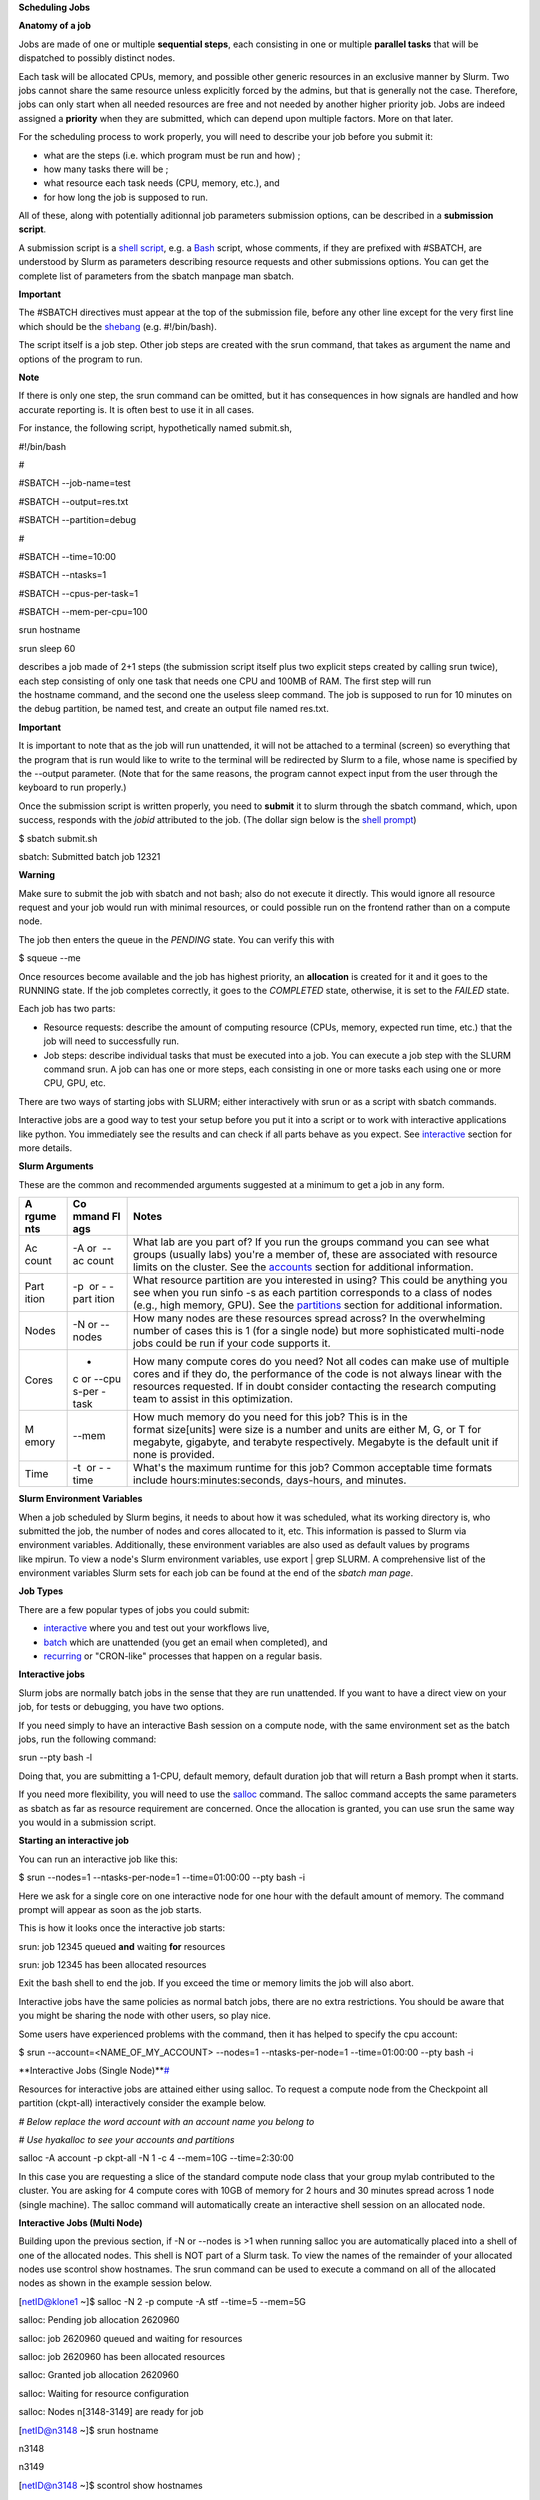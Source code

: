 **Scheduling Jobs**

**Anatomy of a job**

Jobs are made of one or multiple **sequential steps**, each consisting
in one or multiple **parallel tasks** that will be dispatched to
possibly distinct nodes.

Each task will be allocated CPUs, memory, and possible other generic
resources in an exclusive manner by Slurm. Two jobs cannot share the
same resource unless explicitly forced by the admins, but that is
generally not the case. Therefore, jobs can only start when all needed
resources are free and not needed by another higher priority job. Jobs
are indeed assigned a **priority** when they are submitted, which can
depend upon multiple factors. More on that later.

For the scheduling process to work properly, you will need to describe
your job before you submit it:

- what are the steps (i.e. which program must be run and how) ;

- how many tasks there will be ;

- what resource each task needs (CPU, memory, etc.), and

- for how long the job is supposed to run.

All of these, along with potentially aditionnal job parameters
submission options, can be described in a **submission script**.

A submission script is a `shell
script <https://en.wikipedia.org/wiki/Shell_script>`__, e.g.
a `Bash <https://en.wikipedia.org/wiki/Bash_(Unix_shell)>`__ script,
whose comments, if they are prefixed with #SBATCH, are understood by
Slurm as parameters describing resource requests and other submissions
options. You can get the complete list of parameters from the sbatch
manpage man sbatch.

**Important**

The #SBATCH directives must appear at the top of the submission file,
before any other line except for the very first line which should be
the `shebang <https://en.wikipedia.org/wiki/Shebang_(Unix)>`__ (e.g. #!/bin/bash).

The script itself is a job step. Other job steps are created with
the srun command, that takes as argument the name and options of the
program to run.

**Note**

If there is only one step, the srun command can be omitted, but it has
consequences in how signals are handled and how accurate reporting is.
It is often best to use it in all cases.

For instance, the following script, hypothetically named submit.sh,

#!/bin/bash

#

#SBATCH --job-name=test

#SBATCH --output=res.txt

#SBATCH --partition=debug

#

#SBATCH --time=10:00

#SBATCH --ntasks=1

#SBATCH --cpus-per-task=1

#SBATCH --mem-per-cpu=100

srun hostname

srun sleep 60

describes a job made of 2+1 steps (the submission script itself plus two
explicit steps created by calling srun twice), each step consisting of
only one task that needs one CPU and 100MB of RAM. The first step will
run the hostname command, and the second one the useless sleep command.
The job is supposed to run for 10 minutes on the debug partition, be
named test, and create an output file named res.txt.

**Important**

It is important to note that as the job will run unattended, it will not
be attached to a terminal (screen) so everything that the program that
is run would like to write to the terminal will be redirected by Slurm
to a file, whose name is specified by the --output parameter. (Note that
for the same reasons, the program cannot expect input from the user
through the keyboard to run properly.)

Once the submission script is written properly, you need
to **submit** it to slurm through the sbatch command, which, upon
success, responds with the *jobid* attributed to the job. (The dollar
sign below is the `shell
prompt <https://en.wikipedia.org/wiki/Unix_shell#Bourne_shell>`__)

$ sbatch submit.sh

sbatch: Submitted batch job 12321

**Warning**

Make sure to submit the job with sbatch and not bash; also do not
execute it directly. This would ignore all resource request and your job
would run with minimal resources, or could possible run on the frontend
rather than on a compute node.

The job then enters the queue in the *PENDING* state. You can verify
this with

$ squeue --me

Once resources become available and the job has highest priority,
an **allocation** is created for it and it goes to the RUNNING state. If
the job completes correctly, it goes to the *COMPLETED* state,
otherwise, it is set to the *FAILED* state.

Each job has two parts:

- Resource requests: describe the amount of computing resource (CPUs,
  memory, expected run time, etc.) that the job will need to
  successfully run.

- Job steps: describe individual tasks that must be executed into a job.
  You can execute a job step with the SLURM command srun. A job can has
  one or more steps, each consisting in one or more tasks each using one
  or more CPU, GPU, etc.

There are two ways of starting jobs with SLURM; either interactively
with srun or as a script with sbatch commands.

Interactive jobs are a good way to test your setup before you put it
into a script or to work with interactive applications like python. You
immediately see the results and can check if all parts behave as you
expect.
See `interactive <https://scihpc.ir/docs/jobs/interactive/>`__ section
for more details.

**Slurm Arguments**

These are the common and recommended arguments suggested at a minimum to
get a job in any form.

+-------+-------+-----------------------------------------------------+
| **A   | **Co  | **Notes**                                           |
| rgume | mmand |                                                     |
| nts** | Fl    |                                                     |
|       | ags** |                                                     |
+=======+=======+=====================================================+
| Ac    | -A or | What lab are you part of? If you run                |
| count |  --ac | the groups command you can see what groups (usually |
|       | count | labs) you're a member of, these are associated with |
|       |       | resource limits on the cluster. See                 |
|       |       | the `accounts <https://hyak.uw.edu                  |
|       |       | /docs/compute/scheduling-jobs/#accounts>`__ section |
|       |       | for additional information.                         |
+-------+-------+-----------------------------------------------------+
| Part  | -p    | What resource partition are you interested in       |
| ition |  or - | using? This could be anything you see when you      |
|       | -part | run sinfo -s as each partition corresponds to a     |
|       | ition | class of nodes (e.g., high memory, GPU). See        |
|       |       | the `partitions <https://hyak.uw.edu/d              |
|       |       | ocs/compute/scheduling-jobs/#partitions>`__ section |
|       |       | for additional information.                         |
+-------+-------+-----------------------------------------------------+
| Nodes | -N    | How many nodes are these resources spread across?   |
|       | or -- | In the overwhelming number of cases this is 1 (for  |
|       | nodes | a single node) but more sophisticated multi-node    |
|       |       | jobs could be run if your code supports it.         |
+-------+-------+-----------------------------------------------------+
| Cores | -     | How many compute cores do you need? Not all codes   |
|       | c or  | can make use of multiple cores and if they do, the  |
|       | --cpu | performance of the code is not always linear with   |
|       | s-per | the resources requested. If in doubt consider       |
|       | -task | contacting the research computing team to assist in |
|       |       | this optimization.                                  |
+-------+-------+-----------------------------------------------------+
| M     | --mem | How much memory do you need for this job? This is   |
| emory |       | in the format size[units] were size is a number and |
|       |       | units are either M, G, or T for megabyte, gigabyte, |
|       |       | and terabyte respectively. Megabyte is the default  |
|       |       | unit if none is provided.                           |
+-------+-------+-----------------------------------------------------+
| Time  | -t    | What's the maximum runtime for this job? Common     |
|       |  or - | acceptable time formats                             |
|       | -time | include hours:minutes:seconds, days-hours,          |
|       |       | and minutes.                                        |
+-------+-------+-----------------------------------------------------+

**Slurm Environment Variables**

When a job scheduled by Slurm begins, it needs to about how it was
scheduled, what its working directory is, who submitted the job, the
number of nodes and cores allocated to it, etc. This information is
passed to Slurm via environment variables. Additionally, these
environment variables are also used as default values by programs
like mpirun. To view a node's Slurm environment variables, use export \|
grep SLURM. A comprehensive list of the environment variables Slurm sets
for each job can be found at the end of the *sbatch man page*.

**Job Types**

There are a few popular types of jobs you could submit:

- `interactive <https://hyak.uw.edu/docs/compute/scheduling-jobs/#interactive-jobs>`__ where
  you and test out your workflows live,

- `batch <https://hyak.uw.edu/docs/compute/scheduling-jobs/#batch-jobs>`__ which
  are unattended (you get an email when completed), and

- `recurring <https://hyak.uw.edu/docs/compute/scheduling-jobs/#null>`__ or
  "CRON-like" processes that happen on a regular basis.

**Interactive jobs**

Slurm jobs are normally batch jobs in the sense that they are run
unattended. If you want to have a direct view on your job, for tests or
debugging, you have two options.

If you need simply to have an interactive Bash session on a compute
node, with the same environment set as the batch jobs, run the following
command:

srun --pty bash -l

Doing that, you are submitting a 1-CPU, default memory, default duration
job that will return a Bash prompt when it starts.

If you need more flexibility, you will need to use
the `salloc <https://slurm.schedmd.com/salloc.html>`__ command.
The salloc command accepts the same parameters as sbatch as far as
resource requirement are concerned. Once the allocation is granted, you
can use srun the same way you would in a submission script.

**Starting an interactive job**

You can run an interactive job like this:

$ srun --nodes=1 --ntasks-per-node=1 --time=01:00:00 --pty bash -i

Here we ask for a single core on one interactive node for one hour with
the default amount of memory. The command prompt will appear as soon as
the job starts.

This is how it looks once the interactive job starts:

srun: job 12345 queued **and** waiting **for** resources

srun: job 12345 has been allocated resources

Exit the bash shell to end the job. If you exceed the time or memory
limits the job will also abort.

Interactive jobs have the same policies as normal batch jobs, there are
no extra restrictions. You should be aware that you might be sharing the
node with other users, so play nice.

Some users have experienced problems with the command, then it has
helped to specify the cpu account:

$ srun --account=<NAME_OF_MY_ACCOUNT> --nodes=1 --ntasks-per-node=1
--time=01:00:00 --pty bash -i

**Interactive Jobs (Single
Node)\ **\ `# <https://hyak.uw.edu/docs/compute/scheduling-jobs/#interactive-jobs-single-node>`__

Resources for interactive jobs are attained either using salloc. To
request a compute node from the Checkpoint all partition (ckpt-all)
interactively consider the example below.

*# Below replace the word account with an account name you belong to*

*# Use hyakalloc to see your accounts and partitions*

salloc -A account -p ckpt-all -N 1 -c 4 --mem=10G --time=2:30:00

In this case you are requesting a slice of the standard compute node
class that your group mylab contributed to the cluster. You are asking
for 4 compute cores with 10GB of memory for 2 hours and 30 minutes
spread across 1 node (single machine). The salloc command will
automatically create an interactive shell session on an allocated node.

**Interactive Jobs (Multi Node)**

Building upon the previous section, if -N or --nodes is >1 when
running salloc you are automatically placed into a shell of one of the
allocated nodes. This shell is NOT part of a Slurm task. To view the
names of the remainder of your allocated nodes use scontrol show
hostnames. The srun command can be used to execute a command on all of
the allocated nodes as shown in the example session below.

[netID@klone1 ~]$ salloc -N 2 -p compute -A stf --time=5 --mem=5G

salloc: Pending job allocation 2620960

salloc: job 2620960 queued and waiting for resources

salloc: job 2620960 has been allocated resources

salloc: Granted job allocation 2620960

salloc: Waiting for resource configuration

salloc: Nodes n[3148-3149] are ready for job

[netID@n3148 ~]$ srun hostname

n3148

n3149

[netID@n3148 ~]$ scontrol show hostnames

n3148

n3149

Copy

**Interactive Node Partitions**

If your group has an interactive node, use the option -p
<partition_name>-int like below. If you are unsure if your group has an
interactive node you can run hyakalloc and it will appear if you have
one.

salloc -p <partition_name>-int -A <group_name> --time=<time>
--mem=<size>G

Copy

**note**

- If you are not allocated a session with the specified --mem value, try
  smaller memory values

For more details, read the *salloc man page*.

**Keeping interactive jobs alive**

Interactive jobs die when you disconnect from the login node either by
choice or by internet connection problems. To keep a job alive you can
use a terminal multiplexer like tmux.

tmux allows you to run processes as usual in your standard bash shell

You start tmux on the login node before you get a interactive slurm
session with srun and then do all the work in it. In case of a
disconnect you simply reconnect to the login node and attach to the tmux
session again by typing:

tmux attach

or in case you have multiple sessions running:

tmux list-session

tmux attach -t SESSION_NUMBER

As long as the tmux session is not closed or terminated (e.g. by a
server restart) your session should continue. One problem with our
systems is that the tmux session is bound to the particular login server
you get connected to. So if you start a tmux session on stallo-1 and
next time you get randomly connected to stallo-2 you first have to
connect to stallo-1 again by:

ssh login-1

To log out a tmux session without closing it you have to press CTRL-B
(that the Ctrl key and simultaneously “b”, which is the standard tmux
prefix) and then “d” (without the quotation marks). To close a session
just close the bash session with either CTRL-D or type exit. You can get
a list of all tmux commands by CTRL-B and the ? (question mark). See
also `this
page <https://www.hamvocke.com/blog/a-quick-and-easy-guide-to-tmux/>`__ for
a short tutorial of tmux. Otherwise working inside of a tmux session is
almost the same as a normal bash session.

**Defining and submitting A Batch job**

Below is a slurm script template. Submit a batch job from the login node
by calling sbatch <script_name>.slurm.

**$cat script.slurm**

#!/bin/bash

#SBATCH --partition=debug # partition name. Eg. Debug, bio, bigmem

#SBATCH --job-name=demosample # job name

#SBATCH --nodes=2 # number of nodes allocated for this job

#SBATCH --ntasks=2 # total number of tasks / mpi processes

#SBATCH --cpus-per-task=8 # number OpenMP Threads per process

#SBATCH --time=08:00:00 # total run time limit ([[D]D-]HH:MM:SS)

##SBATCH --gres=gpu:tesla:2 # number of GPUs

##The above line and this will be ignored by Slurm

# Get email notification when job begins, finishes or fails

#SBATCH --mail-type=ALL # type of notification: BEGIN, END, FAIL, ALL

#SBATCH --mail-user=your@mail # e-mail address

*SBATCH --chdir=<working directory>*

*#SBATCH --export=all*

*#SBATCH --output=<file> # where STDOUT goes*

*#SBATCH --error=<file> # where STDERR goes*

*# Modules to use (optional).*

#<e.g., module load singularity>

# Run the application.

#<my_programs>

echo [\`date '+%Y-%m-%d %H:%M:%S'\`] Running $AE_ARCH

srun hostname

sleep 60

More Job Examples here

There is also an interactive `Script Generation
Wizard <https://www.ceci-hpc.be/scriptgen.html>`__ you can use to help
you in submission scripts creation.

**Job related environment variables**

Here we list some environment variables that are defined when you run a
job script. These is not a complete list. Please consult the SLURM
documentation for a complete list.

Job number:

SLURM_JOBID

SLURM_ARRAY_TASK_ID *# relevant when you are using job arrays*

List of nodes used in a job:

SLURM_NODELIST

Scratch directory:

SCRATCH *# defaults to
/global/work/${USER}/${SLURM_JOBID}.stallo-adm.uit.no*

We recommend to **not** use $SCRATCH but to construct a variable
yourself and use that in your script, e.g.:

SCRATCH_DIRECTORY=/global/work/${USER}/my-example/${SLURM_JOBID}

The reason for this is that if you forget to sbatch your job script,
then $SCRATCH may suddenly be undefined and you risk erasing your entire
/global/work/${USER}.

Submit directory (this is the directory where you have sbatched your
job):

SUBMITDIR

SLURM_SUBMIT_DIR

Default number of threads:

OMP_NUM_THREADS=1

Task count:

SLURM_NTASKS
